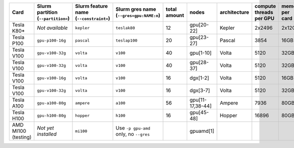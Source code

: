 .. csv-table::
   :delim: |
   :header-rows: 1

   Card                | Slurm partition (``--partition=``) | Slurm feature name (``--constraint=``) | Slurm gres name (``--gres=gpu:NAME:n``) | total amount   | nodes        | architecture   | compute threads per GPU   | memory per card   | CUDA compute capability
   Tesla K80\*         |  *Not available*                                  | ``kepler``                             | ``teslak80``                            | 12             | gpu[20-22]   | Kepler         | 2x2496                    | 2x12GB            | 3.7
   Tesla P100          | ``gpu-p100-16g``                   | ``pascal``                             | ``teslap100``                           | 20             | gpu[23-27]   | Pascal         | 3854                      | 16GB              | 6.0
   Tesla V100          | ``gpu-v100-32g``                   | ``volta``                              | ``v100``                                | 40             | gpu[1-10]    | Volta          | 5120                      | 32GB              | 7.0
   Tesla V100          | ``gpu-v100-32g``                   | ``volta``                              | ``v100``                                | 40             | gpu[28-37]   | Volta          | 5120                      | 32GB              | 7.0
   Tesla V100          | ``gpu-v100-16g``                   | ``volta``                              | ``v100``                                | 16             | dgx[1-2]     | Volta          | 5120                      | 16GB              | 7.0
   Tesla V100          | ``gpu-v100-32g``                   | ``volta``                              | ``v100``                                | 16             | dgx[3-7]     | Volta          | 5120                      | 32GB              | 7.0
   Tesla A100          | ``gpu-a100-80g``                   | ``ampere``                             | ``a100``                                | 56             | gpu[11-17,38-44] | Ampere         | 7936                      | 80GB              | 8.0
   Tesla H100          | ``gpu-h100-80g``                   | ``hopper``                             | ``h100``                                | 16             | gpu[45-48]   | Hopper         | 16896                     | 80GB              | 9.0
   AMD MI100 (testing) |   *Not yet installed*              | ``mi100``                              | Use ``-p gpu-amd`` only, no ``--gres``  |                | gpuamd[1]    |
